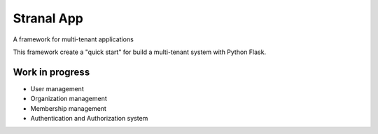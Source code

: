 Stranal App
============

A framework for multi-tenant applications

This framework create a "quick start"  for build a multi-tenant system with Python Flask.

Work in progress
~~~~~~~~~~~~~~~~

* User management
* Organization management
* Membership management
* Authentication and Authorization system

